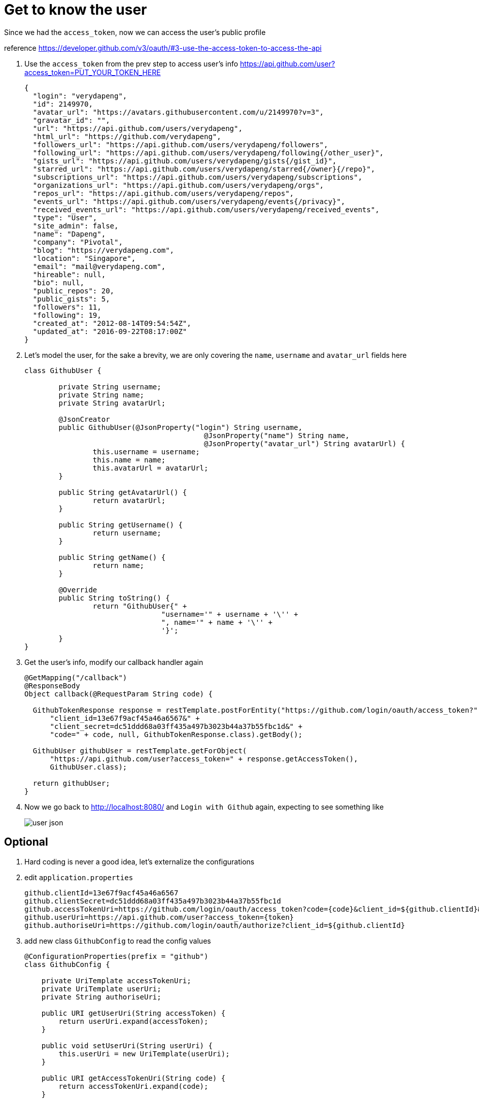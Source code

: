 = Get to know the user

Since we had the `access_token`, now we can access the user's public profile

reference https://developer.github.com/v3/oauth/#3-use-the-access-token-to-access-the-api

1. Use the `access_token` from the prev step to access user's info
https://api.github.com/user?access_token=PUT_YOUR_TOKEN_HERE
+
[source,json]
----
{
  "login": "verydapeng",
  "id": 2149970,
  "avatar_url": "https://avatars.githubusercontent.com/u/2149970?v=3",
  "gravatar_id": "",
  "url": "https://api.github.com/users/verydapeng",
  "html_url": "https://github.com/verydapeng",
  "followers_url": "https://api.github.com/users/verydapeng/followers",
  "following_url": "https://api.github.com/users/verydapeng/following{/other_user}",
  "gists_url": "https://api.github.com/users/verydapeng/gists{/gist_id}",
  "starred_url": "https://api.github.com/users/verydapeng/starred{/owner}{/repo}",
  "subscriptions_url": "https://api.github.com/users/verydapeng/subscriptions",
  "organizations_url": "https://api.github.com/users/verydapeng/orgs",
  "repos_url": "https://api.github.com/users/verydapeng/repos",
  "events_url": "https://api.github.com/users/verydapeng/events{/privacy}",
  "received_events_url": "https://api.github.com/users/verydapeng/received_events",
  "type": "User",
  "site_admin": false,
  "name": "Dapeng",
  "company": "Pivotal",
  "blog": "https://verydapeng.com",
  "location": "Singapore",
  "email": "mail@verydapeng.com",
  "hireable": null,
  "bio": null,
  "public_repos": 20,
  "public_gists": 5,
  "followers": 11,
  "following": 19,
  "created_at": "2012-08-14T09:54:54Z",
  "updated_at": "2016-09-22T08:17:00Z"
}
----
1. Let's model the user, for the sake a brevity, we are only
covering the `name`, `username` and `avatar_url` fields here
+
[source,java]
----
class GithubUser {

	private String username;
	private String name;
	private String avatarUrl;

	@JsonCreator
	public GithubUser(@JsonProperty("login") String username,
					  @JsonProperty("name") String name,
					  @JsonProperty("avatar_url") String avatarUrl) {
		this.username = username;
		this.name = name;
		this.avatarUrl = avatarUrl;
	}

	public String getAvatarUrl() {
		return avatarUrl;
	}

	public String getUsername() {
		return username;
	}

	public String getName() {
		return name;
	}

	@Override
	public String toString() {
		return "GithubUser{" +
				"username='" + username + '\'' +
				", name='" + name + '\'' +
				'}';
	}
}
----


1. Get the user's info, modify our callback handler again
+
[source,java]
----
@GetMapping("/callback")
@ResponseBody
Object callback(@RequestParam String code) {

  GithubTokenResponse response = restTemplate.postForEntity("https://github.com/login/oauth/access_token?" +
      "client_id=13e67f9acf45a46a6567&" +
      "client_secret=dc51ddd68a03ff435a497b3023b44a37b55fbc1d&" +
      "code=" + code, null, GithubTokenResponse.class).getBody();

  GithubUser githubUser = restTemplate.getForObject(
      "https://api.github.com/user?access_token=" + response.getAccessToken(),
      GithubUser.class);

  return githubUser;
}
----


1. Now we go back to http://localhost:8080/ and `Login with Github` again,
expecting to see something like
+
image::user-json.png[]

== Optional ==
1. Hard coding is never a good idea, let's externalize the configurations

1. edit `application.properties`
+
[source,properties]
----
github.clientId=13e67f9acf45a46a6567
github.clientSecret=dc51ddd68a03ff435a497b3023b44a37b55fbc1d
github.accessTokenUri=https://github.com/login/oauth/access_token?code={code}&client_id=${github.clientId}&client_secret=${github.clientSecret}
github.userUri=https://api.github.com/user?access_token={token}
github.authoriseUri=https://github.com/login/oauth/authorize?client_id=${github.clientId}
----

1. add new class `GithubConfig` to read the config values
+
[source,java]
----
@ConfigurationProperties(prefix = "github")
class GithubConfig {

    private UriTemplate accessTokenUri;
    private UriTemplate userUri;
    private String authoriseUri;

    public URI getUserUri(String accessToken) {
        return userUri.expand(accessToken);
    }

    public void setUserUri(String userUri) {
        this.userUri = new UriTemplate(userUri);
    }

    public URI getAccessTokenUri(String code) {
        return accessTokenUri.expand(code);
    }

    public void setAccessTokenUri(String accessTokenUri) {
        this.accessTokenUri = new UriTemplate(accessTokenUri);
    }

    public String getAuthoriseUri() {
        return authoriseUri;
    }

    public void setAuthoriseUri(String authoriseUri) {
        this.authoriseUri = authoriseUri;
    }
}
----

1. add `@EnableConfigurationProperties(GithubConfig.class)` to `SpringularApplication`
+
[source,java]
----
@SpringBootApplication
@EnableConfigurationProperties(GithubConfig.class) // <- add this
@Controller
public class SpringularApplication {
}
----

1. edit the handlers to make use of the GithubConfig object
+
[source,java]
----

@Autowired
GithubConfig githubConfig;

@GetMapping("/githubLogin")
String githubLogin() {
    return "redirect:" + githubConfig.getAuthoriseUri();
}

@GetMapping("/callback")
Object callback(@RequestParam String code) {

    GithubTokenResponse response = restTemplate.postForEntity(
      githubConfig.getAccessTokenUri(code),
      null, GithubTokenResponse.class).getBody();

    GithubUser githubUser = restTemplate.getForObject(
      githubConfig.getUserUri(response.getAccessToken()),
      GithubUser.class);

    // only change the above 2 calls
    // ...
    // rest of the codes should left unchanged
}
----
